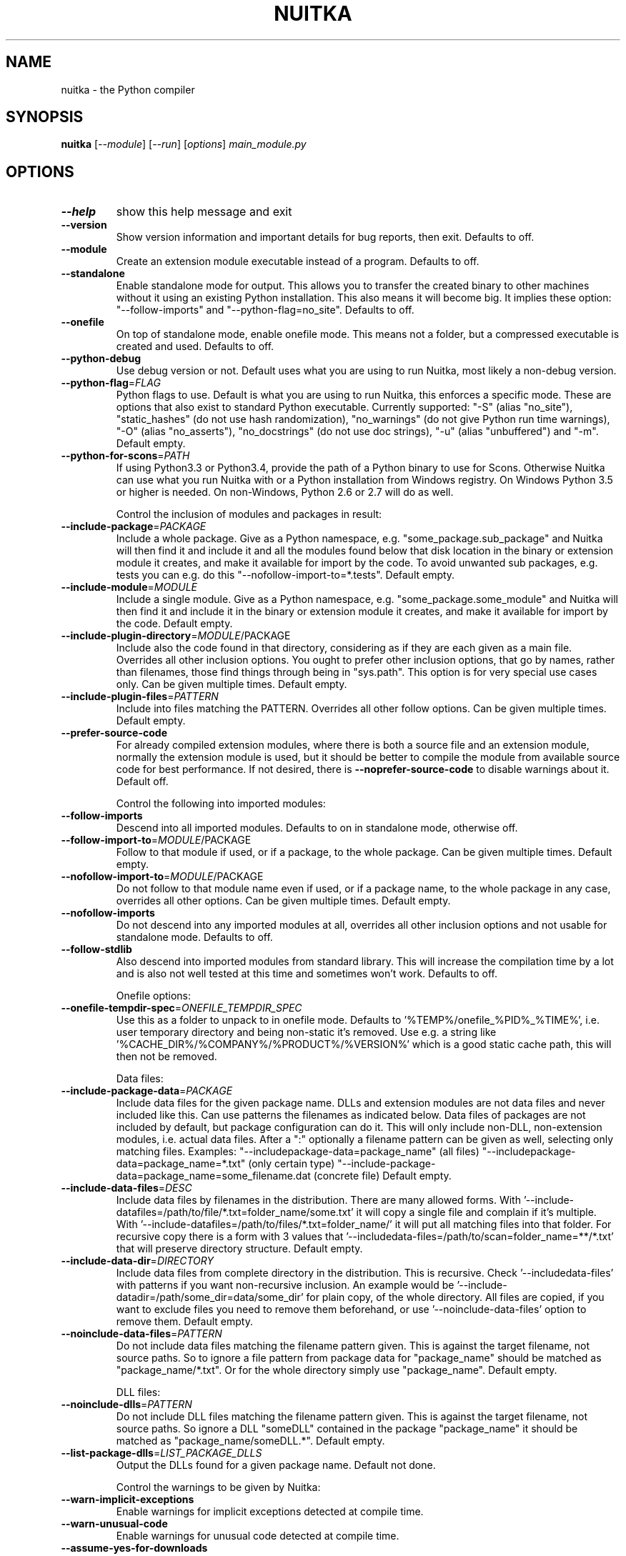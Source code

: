 .\" DO NOT MODIFY THIS FILE!  It was generated by help2man 1.48.1.
.TH NUITKA "1" "December 2022" "nuitka 1.3" "User Commands"
.SH NAME
nuitka \- the Python compiler
.SH SYNOPSIS
.B nuitka
[\fI\,--module\/\fR] [\fI\,--run\/\fR] [\fI\,options\/\fR] \fI\,main_module.py\/\fR
.SH OPTIONS
.TP
\fB\-\-help\fR
show this help message and exit
.TP
\fB\-\-version\fR
Show version information and important details for bug
reports, then exit. Defaults to off.
.TP
\fB\-\-module\fR
Create an extension module executable instead of a
program. Defaults to off.
.TP
\fB\-\-standalone\fR
Enable standalone mode for output. This allows you to
transfer the created binary to other machines without
it using an existing Python installation. This also
means it will become big. It implies these option:
"\-\-follow\-imports" and "\-\-python\-flag=no_site".
Defaults to off.
.TP
\fB\-\-onefile\fR
On top of standalone mode, enable onefile mode. This
means not a folder, but a compressed executable is
created and used. Defaults to off.
.TP
\fB\-\-python\-debug\fR
Use debug version or not. Default uses what you are
using to run Nuitka, most likely a non\-debug version.
.TP
\fB\-\-python\-flag\fR=\fI\,FLAG\/\fR
Python flags to use. Default is what you are using to
run Nuitka, this enforces a specific mode. These are
options that also exist to standard Python executable.
Currently supported: "\-S" (alias "no_site"),
"static_hashes" (do not use hash randomization),
"no_warnings" (do not give Python run time warnings),
"\-O" (alias "no_asserts"), "no_docstrings" (do not use
doc strings), "\-u" (alias "unbuffered") and "\-m".
Default empty.
.TP
\fB\-\-python\-for\-scons\fR=\fI\,PATH\/\fR
If using Python3.3 or Python3.4, provide the path of a
Python binary to use for Scons. Otherwise Nuitka can
use what you run Nuitka with or a Python installation
from Windows registry. On Windows Python 3.5 or higher
is needed. On non\-Windows, Python 2.6 or 2.7 will do
as well.
.IP
Control the inclusion of modules and packages in result:
.TP
\fB\-\-include\-package\fR=\fI\,PACKAGE\/\fR
Include a whole package. Give as a Python namespace,
e.g. "some_package.sub_package" and Nuitka will then
find it and include it and all the modules found below
that disk location in the binary or extension module
it creates, and make it available for import by the
code. To avoid unwanted sub packages, e.g. tests you
can e.g. do this "\-\-nofollow\-import\-to=*.tests".
Default empty.
.TP
\fB\-\-include\-module\fR=\fI\,MODULE\/\fR
Include a single module. Give as a Python namespace,
e.g. "some_package.some_module" and Nuitka will then
find it and include it in the binary or extension
module it creates, and make it available for import by
the code. Default empty.
.TP
\fB\-\-include\-plugin\-directory\fR=\fI\,MODULE\/\fR/PACKAGE
Include also the code found in that directory,
considering as if they are each given as a main file.
Overrides all other inclusion options. You ought to
prefer other inclusion options, that go by names,
rather than filenames, those find things through being
in "sys.path". This option is for very special use
cases only. Can be given multiple times. Default
empty.
.TP
\fB\-\-include\-plugin\-files\fR=\fI\,PATTERN\/\fR
Include into files matching the PATTERN. Overrides all
other follow options. Can be given multiple times.
Default empty.
.TP
\fB\-\-prefer\-source\-code\fR
For already compiled extension modules, where there is
both a source file and an extension module, normally
the extension module is used, but it should be better
to compile the module from available source code for
best performance. If not desired, there is \fB\-\-noprefer\-source\-code\fR to disable warnings about it.
Default off.
.IP
Control the following into imported modules:
.TP
\fB\-\-follow\-imports\fR
Descend into all imported modules. Defaults to on in
standalone mode, otherwise off.
.TP
\fB\-\-follow\-import\-to\fR=\fI\,MODULE\/\fR/PACKAGE
Follow to that module if used, or if a package, to the
whole package. Can be given multiple times. Default
empty.
.TP
\fB\-\-nofollow\-import\-to\fR=\fI\,MODULE\/\fR/PACKAGE
Do not follow to that module name even if used, or if
a package name, to the whole package in any case,
overrides all other options. Can be given multiple
times. Default empty.
.TP
\fB\-\-nofollow\-imports\fR
Do not descend into any imported modules at all,
overrides all other inclusion options and not usable
for standalone mode. Defaults to off.
.TP
\fB\-\-follow\-stdlib\fR
Also descend into imported modules from standard
library. This will increase the compilation time by a
lot and is also not well tested at this time and
sometimes won't work. Defaults to off.
.IP
Onefile options:
.TP
\fB\-\-onefile\-tempdir\-spec\fR=\fI\,ONEFILE_TEMPDIR_SPEC\/\fR
Use this as a folder to unpack to in onefile mode.
Defaults to '%TEMP%/onefile_%PID%_%TIME%', i.e. user
temporary directory and being non\-static it's removed.
Use e.g. a string like
\&'%CACHE_DIR%/%COMPANY%/%PRODUCT%/%VERSION%' which is a
good static cache path, this will then not be removed.
.IP
Data files:
.TP
\fB\-\-include\-package\-data\fR=\fI\,PACKAGE\/\fR
Include data files for the given package name. DLLs
and extension modules are not data files and never
included like this. Can use patterns the filenames as
indicated below. Data files of packages are not
included by default, but package configuration can do
it. This will only include non\-DLL, non\-extension
modules, i.e. actual data files. After a ":"
optionally a filename pattern can be given as well,
selecting only matching files. Examples: "\-\-includepackage\-data=package_name" (all files) "\-\-includepackage\-data=package_name=*.txt" (only certain type)
"\-\-include\-package\-data=package_name=some_filename.dat
(concrete file) Default empty.
.TP
\fB\-\-include\-data\-files\fR=\fI\,DESC\/\fR
Include data files by filenames in the distribution.
There are many allowed forms. With '\-\-include\-datafiles=/path/to/file/*.txt=folder_name/some.txt' it
will copy a single file and complain if it's multiple.
With '\-\-include\-datafiles=/path/to/files/*.txt=folder_name/' it will put
all matching files into that folder. For recursive
copy there is a form with 3 values that '\-\-includedata\-files=/path/to/scan=folder_name=**/*.txt' that
will preserve directory structure. Default empty.
.TP
\fB\-\-include\-data\-dir\fR=\fI\,DIRECTORY\/\fR
Include data files from complete directory in the
distribution. This is recursive. Check '\-\-includedata\-files' with patterns if you want non\-recursive
inclusion. An example would be '\-\-include\-datadir=/path/some_dir=data/some_dir' for plain copy, of
the whole directory. All files are copied, if you want
to exclude files you need to remove them beforehand,
or use '\-\-noinclude\-data\-files' option to remove them.
Default empty.
.TP
\fB\-\-noinclude\-data\-files\fR=\fI\,PATTERN\/\fR
Do not include data files matching the filename
pattern given. This is against the target filename,
not source paths. So to ignore a file pattern from
package data for "package_name" should be matched as
"package_name/*.txt". Or for the whole directory
simply use "package_name". Default empty.
.IP
DLL files:
.TP
\fB\-\-noinclude\-dlls\fR=\fI\,PATTERN\/\fR
Do not include DLL files matching the filename pattern
given. This is against the target filename, not source
paths. So ignore a DLL "someDLL" contained in the
package "package_name" it should be matched as
"package_name/someDLL.*". Default empty.
.TP
\fB\-\-list\-package\-dlls\fR=\fI\,LIST_PACKAGE_DLLS\/\fR
Output the DLLs found for a given package name.
Default not done.
.IP
Control the warnings to be given by Nuitka:
.TP
\fB\-\-warn\-implicit\-exceptions\fR
Enable warnings for implicit exceptions detected at
compile time.
.TP
\fB\-\-warn\-unusual\-code\fR
Enable warnings for unusual code detected at compile
time.
.TP
\fB\-\-assume\-yes\-for\-downloads\fR
Allow Nuitka to download external code if necessary,
e.g. dependency walker, ccache, and even gcc on
Windows. To disable, redirect input from nul device,
e.g. "</dev/null" or "<NUL:". Default is to prompt.
.TP
\fB\-\-nowarn\-mnemonic\fR=\fI\,MNEMONIC\/\fR
Disable warning for a given mnemonic. These are given
to make sure you are aware of certain topics, and
typically point to the Nuitka website. The mnemonic is
the part of the URL at the end, without the HTML
suffix. Can be given multiple times and accepts shell
pattern. Default empty.
.IP
Immediate execution after compilation:
.TP
\fB\-\-run\fR
Execute immediately the created binary (or import the
compiled module). Defaults to off.
.TP
\fB\-\-debugger\fR
Execute inside a debugger, e.g. "gdb" or "lldb" to
automatically get a stack trace. Defaults to off.
.TP
\fB\-\-execute\-with\-pythonpath\fR
When immediately executing the created binary or
module using '\-\-run', don't reset 'PYTHONPATH'
environment. When all modules are successfully
included, you ought to not need PYTHONPATH anymore,
and definitely not for standalone mode.
.IP
Compilation choices:
.TP
\fB\-\-user\-package\-configuration\-file\fR=\fI\,YAML_FILENAME\/\fR
User provided Yaml file with package configuration.
You can include DLLs, remove bloat, add hidden
dependencies. Check User Manual for a complete
description of the format to use. Can be given
multiple times. Defaults to empty.
.TP
\fB\-\-full\-compat\fR
Enforce absolute compatibility with CPython. Do not
even allow minor deviations from CPython behavior,
e.g. not having better tracebacks or exception
messages which are not really incompatible, but only
different or worse. This is intended for tests only
and should *not* be used.
.TP
\fB\-\-file\-reference\-choice\fR=\fI\,MODE\/\fR
Select what value "__file__" is going to be. With
"runtime" (default for standalone binary mode and
module mode), the created binaries and modules, use
the location of themselves to deduct the value of
"__file__". Included packages pretend to be in
directories below that location. This allows you to
include data files in deployments. If you merely seek
acceleration, it's better for you to use the
"original" value, where the source files location will
be used. With "frozen" a notation "<frozen
module_name>" is used. For compatibility reasons, the
"__file__" value will always have ".py" suffix
independent of what it really is.
.TP
\fB\-\-module\-name\-choice\fR=\fI\,MODE\/\fR
Select what value "__name__" and "__package__" are
going to be. With "runtime" (default for module mode),
the created module uses the parent package to deduce
the value of "__package__", to be fully compatible.
The value "original" (default for other modes) allows
for more static optimization to happen, but is
incompatible for modules that normally can be loaded
into any package.
.IP
Output choices:
.TP
\fB\-\-output\-filename\fR=\fI\,FILENAME\/\fR
Specify how the executable should be named. For
extension modules there is no choice, also not for
standalone mode and using it will be an error. This
may include path information that needs to exist
though. Defaults to '<program_name>' on this platform.
\&.bin
.TP
\fB\-\-output\-dir\fR=\fI\,DIRECTORY\/\fR
Specify where intermediate and final output files
should be put. The DIRECTORY will be populated with
build folder, dist folder, binaries, etc. Defaults to
current directory.
.TP
\fB\-\-remove\-output\fR
Removes the build directory after producing the module
or exe file. Defaults to off.
.TP
\fB\-\-no\-pyi\-file\fR
Do not create a ".pyi" file for extension modules
created by Nuitka. This is used to detect implicit
imports. Defaults to off.
.IP
Debug features:
.TP
\fB\-\-debug\fR
Executing all self checks possible to find errors in
Nuitka, do not use for production. Defaults to off.
.TP
\fB\-\-unstripped\fR
Keep debug info in the resulting object file for
better debugger interaction. Defaults to off.
.TP
\fB\-\-profile\fR
Enable vmprof based profiling of time spent. Not
working currently. Defaults to off.
.TP
\fB\-\-internal\-graph\fR
Create graph of optimization process internals, do not
use for whole programs, but only for small test cases.
Defaults to off.
.TP
\fB\-\-trace\-execution\fR
Traced execution output, output the line of code
before executing it. Defaults to off.
.TP
\fB\-\-recompile\-c\-only\fR
This is not incremental compilation, but for Nuitka
development only. Takes existing files and simply
compile them as C again. Allows compiling edited C
files for quick debugging changes to the generated
source, e.g. to see if code is passed by, values
output, etc, Defaults to off. Depends on compiling
Python source to determine which files it should look
at.
.TP
\fB\-\-xml\fR=\fI\,XML_FILENAME\/\fR
Write the internal program structure, result of
optimization in XML form to given filename.
.TP
\fB\-\-generate\-c\-only\fR
Generate only C source code, and do not compile it to
binary or module. This is for debugging and code
coverage analysis that doesn't waste CPU. Defaults to
off. Do not think you can use this directly.
.TP
\fB\-\-experimental\fR=\fI\,FLAG\/\fR
Use features declared as 'experimental'. May have no
effect if no experimental features are present in the
code. Uses secret tags (check source) per experimented
feature.
.TP
\fB\-\-low\-memory\fR
Attempt to use less memory, by forking less C
compilation jobs and using options that use less
memory. For use on embedded machines. Use this in case
of out of memory problems. Defaults to off.
.IP
Backend C compiler choice:
.TP
\fB\-\-clang\fR
Enforce the use of clang. On Windows this requires a
working Visual Studio version to piggy back on.
Defaults to off.
.TP
\fB\-\-mingw64\fR
Enforce the use of MinGW64 on Windows. Defaults to off
unless MSYS2 with MinGW Python is used.
.TP
\fB\-\-msvc\fR=\fI\,MSVC_VERSION\/\fR
Enforce the use of specific MSVC version on Windows.
Allowed values are e.g. "14.3" (MSVC 2022) and other
MSVC version numbers, specify "list" for a list of
installed compilers, or use "latest".  Defaults to
latest MSVC being used if installed, otherwise MinGW64
is used.
.TP
\fB\-\-jobs\fR=\fI\,N\/\fR
Specify the allowed number of parallel C compiler
jobs. Defaults to the system CPU count.
.TP
\fB\-\-lto\fR=\fI\,choice\/\fR
Use link time optimizations (MSVC, gcc, clang).
Allowed values are "yes", "no", and "auto" (when it's
known to work). Defaults to "auto".
.TP
\fB\-\-static\-libpython\fR=\fI\,choice\/\fR
Use static link library of Python. Allowed values are
"yes", "no", and "auto" (when it's known to work).
Defaults to "auto".
.IP
Cache Control:
.TP
\fB\-\-disable\-cache\fR=\fI\,DISABLED_CACHES\/\fR
Disable selected caches, specify "all" for all cached.
Currently allowed values are:
"all","ccache","bytecode". can be given multiple times
or with comma separated values. Default none.
.TP
\fB\-\-clean\-cache\fR=\fI\,CLEAN_CACHES\/\fR
Clean the given caches before executing, specify "all"
for all cached. Currently allowed values are:
"all","ccache","bytecode". can be given multiple times
or with comma separated values. Default none.
.TP
\fB\-\-disable\-bytecode\-cache\fR
Do not reuse dependency analysis results for modules,
esp. from standard library, that are included as
bytecode. Same as \fB\-\-disable\-cache\fR=\fI\,bytecode\/\fR.
.TP
\fB\-\-disable\-ccache\fR
Do not attempt to use ccache (gcc, clang, etc.) or
clcache (MSVC, clangcl). Same as \fB\-\-disablecache\fR=\fI\,ccache\/\fR.
.IP
PGO compilation choices:
.TP
\fB\-\-pgo\fR
Enables C level profile guided optimization (PGO), by
executing a dedicated build first for a profiling run,
and then using the result to feedback into the C
compilation. Note: This is experimental and not
working with standalone modes of Nuitka yet. Defaults
to off.
.TP
\fB\-\-pgo\-args\fR=\fI\,PGO_ARGS\/\fR
Arguments to be passed in case of profile guided
optimization. These are passed to the special built
executable during the PGO profiling run. Default
empty.
.TP
\fB\-\-pgo\-executable\fR=\fI\,PGO_EXECUTABLE\/\fR
Command to execute when collecting profile
information. Use this only, if you need to launch it
through a script that prepares it to run. Default use
created program.
.IP
Tracing features:
.TP
\fB\-\-report\fR=\fI\,REPORT_FILENAME\/\fR
Report module, data files, compilation, plugin, etc.
details in an XML output file. This is also super
useful for issue reporting. Default is off.
.TP
\fB\-\-quiet\fR
Disable all information outputs, but show warnings.
Defaults to off.
.TP
\fB\-\-show\-scons\fR
Run the C building backend Scons with verbose
information, showing the executed commands, detected
compilers. Defaults to off.
.TP
\fB\-\-no\-progressbar\fR
Disable progress bars. Defaults to off.
.TP
\fB\-\-show\-progress\fR
Obsolete: Provide progress information and statistics.
Disables normal progress bar. Defaults to off.
.TP
\fB\-\-show\-memory\fR
Provide memory information and statistics. Defaults to
off.
.TP
\fB\-\-show\-modules\fR
Provide information for included modules and DLLs
Obsolete: You should use '\-\-report' file instead.
Defaults to off.
.TP
\fB\-\-show\-modules\-output\fR=\fI\,PATH\/\fR
Where to output '\-\-show\-modules', should be a
filename. Default is standard output.
.TP
\fB\-\-verbose\fR
Output details of actions taken, esp. in
optimizations. Can become a lot. Defaults to off.
.TP
\fB\-\-verbose\-output\fR=\fI\,PATH\/\fR
Where to output from '\-\-verbose', should be a
filename. Default is standard output.
.IP
General OS controls:
.TP
\fB\-\-disable\-console\fR
When compiling for Windows or macOS, disable the
console window and create a GUI application. Defaults
to off.
.TP
\fB\-\-enable\-console\fR
When compiling for Windows or macOS, enable the
console window and create a console application. This
disables hints from certain modules, e.g. "PySide"
that suggest to disable it. Defaults to true.
.TP
\fB\-\-force\-stdout\-spec\fR=\fI\,FORCE_STDOUT_SPEC\/\fR
Force standard output of the program to go to this
location. Useful for programs with disabled console
and programs using the Windows Services Plugin of
Nuitka commercial. Defaults to not active, use e.g.
\&'%PROGRAM%.out.txt', i.e. file near your program.
.TP
\fB\-\-force\-stderr\-spec\fR=\fI\,FORCE_STDERR_SPEC\/\fR
Force standard error of the program to go to this
location. Useful for programs with disabled console
and programs using the Windows Services Plugin of
Nuitka commercial. Defaults to not active, use e.g.
\&'%PROGRAM%.err.txt', i.e. file near your program.
.IP
Windows specific controls:
.TP
\fB\-\-windows\-icon\-from\-ico\fR=\fI\,ICON_PATH\/\fR
Add executable icon. Can be given multiple times for
different resolutions or files with multiple icons
inside. In the later case, you may also suffix with
#<n> where n is an integer index starting from 1,
specifying a specific icon to be included, and all
others to be ignored.
.TP
\fB\-\-windows\-icon\-from\-exe\fR=\fI\,ICON_EXE_PATH\/\fR
Copy executable icons from this existing executable
(Windows only).
.TP
\fB\-\-onefile\-windows\-splash\-screen\-image\fR=\fI\,SPLASH_SCREEN_IMAGE\/\fR
When compiling for Windows and onefile, show this
while loading the application. Defaults to off.
.TP
\fB\-\-windows\-uac\-admin\fR
Request Windows User Control, to grant admin rights on
execution. (Windows only). Defaults to off.
.TP
\fB\-\-windows\-uac\-uiaccess\fR
Request Windows User Control, to enforce running from
a few folders only, remote desktop access. (Windows
only). Defaults to off.
.IP
macOS specific controls:
.TP
\fB\-\-macos\-target\-arch\fR=\fI\,MACOS_TARGET_ARCH\/\fR
What architectures is this to supposed to run on.
Default and limit is what the running Python allows
for. Default is "native" which is the architecture the
Python is run with.
.TP
\fB\-\-macos\-create\-app\-bundle\fR
When compiling for macOS, create a bundle rather than
a plain binary application. Currently experimental and
incomplete. Currently this is the only way to unlock
disabling of console.Defaults to off.
.TP
\fB\-\-macos\-app\-icon\fR=\fI\,ICON_PATH\/\fR
Add icon for the application bundle to use. Can be
given only one time. Defaults to Python icon if
available.
.TP
\fB\-\-macos\-signed\-app\-name\fR=\fI\,MACOS_SIGNED_APP_NAME\/\fR
Name of the application to use for macOS signing.
Follow "com.YourCompany.AppName" naming results for
best results, as these have to be globally unique, and
will potentially grant protected API accesses.
.TP
\fB\-\-macos\-app\-name\fR=\fI\,MACOS_APP_NAME\/\fR
Name of the product to use in macOS bundle
information. Defaults to base filename of the binary.
.TP
\fB\-\-macos\-app\-mode\fR=\fI\,MODE\/\fR
Mode of application for the application bundle. When
launching a Window, and appearing in Docker is
desired, default value "gui" is a good fit. Without a
Window ever, the application is a "background"
application. For UI elements that get to display
later, "ui\-element" is in\-between. The application
will not appear in dock, but get full access to
desktop when it does open a Window later.
.TP
\fB\-\-macos\-sign\-identity\fR=\fI\,MACOS_APP_VERSION\/\fR
When signing on macOS, by default an ad\-hoc identify
will be used, but with this option your get to specify
another identity to use. The signing of code is now
mandatory on macOS and cannot be disabled. Default
"ad\-hoc" if not given.
.TP
\fB\-\-macos\-sign\-notarization\fR
When signing for notarization, using a proper TeamID
identity from Apple, use the required runtime signing
option, such that it can be accepted.
.TP
\fB\-\-macos\-app\-version\fR=\fI\,MACOS_APP_VERSION\/\fR
Product version to use in macOS bundle information.
Defaults to "1.0" if not given.
.TP
\fB\-\-macos\-app\-protected\-resource\fR=\fI\,RESOURCE_DESC\/\fR
Request an entitlement for access to a macOS protected
resources, e.g.
"NSMicrophoneUsageDescription:Microphone access for
recording audio." requests access to the microphone
and provides an informative text for the user, why
that is needed. Before the colon, is an OS identifier
for an access right, then the informative text. Legal
values can be found on https://developer.apple.com/doc
umentation/bundleresources/information_property_list/p
rotected_resources and the option can be specified
multiple times. Default empty.
.IP
Linux specific controls:
.TP
\fB\-\-linux\-icon\fR=\fI\,ICON_PATH\/\fR
Add executable icon for onefile binary to use. Can be
given only one time. Defaults to Python icon if
available.
.IP
Binary Version Information:
.TP
\fB\-\-company\-name\fR=\fI\,COMPANY_NAME\/\fR
Name of the company to use in version information.
Defaults to unused.
.TP
\fB\-\-product\-name\fR=\fI\,PRODUCT_NAME\/\fR
Name of the product to use in version information.
Defaults to base filename of the binary.
.TP
\fB\-\-file\-version\fR=\fI\,FILE_VERSION\/\fR
File version to use in version information. Must be a
sequence of up to 4 numbers, e.g. 1.0 or 1.0.0.0, no
more digits are allowed, no strings are allowed.
Defaults to unused.
.TP
\fB\-\-product\-version\fR=\fI\,PRODUCT_VERSION\/\fR
Product version to use in version information. Same
rules as for file version. Defaults to unused.
.TP
\fB\-\-file\-description\fR=\fI\,FILE_DESCRIPTION\/\fR
Description of the file used in version information.
Windows only at this time. Defaults to binary
filename.
.TP
\fB\-\-copyright\fR=\fI\,COPYRIGHT_TEXT\/\fR
Copyright used in version information. Windows only at
this time. Defaults to not present.
.TP
\fB\-\-trademarks\fR=\fI\,TRADEMARK_TEXT\/\fR
Copyright used in version information. Windows only at
this time. Defaults to not present.
.IP
Plugin control:
.TP
\fB\-\-enable\-plugin\fR=\fI\,PLUGIN_NAME\/\fR
Enabled plugins. Must be plug\-in names. Use '\-\-pluginlist' to query the full list and exit. Default empty.
.TP
\fB\-\-disable\-plugin\fR=\fI\,PLUGIN_NAME\/\fR
Disabled plugins. Must be plug\-in names. Use
\&'\-\-plugin\-list' to query the full list and exit. Most
standard plugins are not a good idea to disable.
Default empty.
.TP
\fB\-\-plugin\-no\-detection\fR
Plugins can detect if they might be used, and the you
can disable the warning via "\-\-disable\-plugin=pluginthat\-warned", or you can use this option to disable
the mechanism entirely, which also speeds up
compilation slightly of course as this detection code
is run in vain once you are certain of which plugins
to use. Defaults to off.
.TP
\fB\-\-plugin\-list\fR
Show list of all available plugins and exit. Defaults
to off.
.TP
\fB\-\-user\-plugin\fR=\fI\,PATH\/\fR
The file name of user plugin. Can be given multiple
times. Default empty.
.TP
\fB\-\-show\-source\-changes\fR
Show source changes to original Python file content
before compilation. Mostly intended for developing
plugins. Default False.
.IP
Plugin options of 'anti\-bloat':
.TP
\fB\-\-show\-anti\-bloat\-changes\fR
Annotate what changes are by the plugin done.
.TP
\fB\-\-noinclude\-setuptools\-mode\fR=\fI\,NOINCLUDE_SETUPTOOLS_MODE\/\fR
What to do if a 'setuptools' or import is encountered.
This package can be big with dependencies, and should
definitely be avoided. Also handles 'setuptools_scm'.
.TP
\fB\-\-noinclude\-pytest\-mode\fR=\fI\,NOINCLUDE_PYTEST_MODE\/\fR
What to do if a 'pytest' import is encountered. This
package can be big with dependencies, and should
definitely be avoided. Also handles 'nose' imports.
.TP
\fB\-\-noinclude\-unittest\-mode\fR=\fI\,NOINCLUDE_UNITTEST_MODE\/\fR
What to do if a unittest import is encountered. This
package can be big with dependencies, and should
definitely be avoided.
.TP
\fB\-\-noinclude\-IPython\-mode\fR=\fI\,NOINCLUDE_IPYTHON_MODE\/\fR
What to do if a IPython import is encountered. This
package can be big with dependencies, and should
definitely be avoided.
.TP
\fB\-\-noinclude\-dask\-mode\fR=\fI\,NOINCLUDE_DASK_MODE\/\fR
What to do if a 'dask' import is encountered. This
package can be big with dependencies, and should
definitely be avoided.
.TP
\fB\-\-noinclude\-numba\-mode\fR=\fI\,NOINCLUDE_NUMBA_MODE\/\fR
What to do if a 'numba' import is encountered. This
package can be big with dependencies, and is currently
not working for standalone. This package is big with
dependencies, and should definitely be avoided.
.TP
\fB\-\-noinclude\-default\-mode\fR=\fI\,NOINCLUDE_DEFAULT_MODE\/\fR
This actually provides the default "warning" value for
above options, and can be used to turn all of these
on.
.TP
\fB\-\-noinclude\-custom\-mode\fR=\fI\,CUSTOM_CHOICES\/\fR
What to do if a specific import is encountered. Format
is module name, which can and should be a top level
package and then one choice, "error", "warning",
"nofollow", e.g. PyQt5:error.
.PP
Commercial: None
Python: 2.7.18 (default, Jul 14 2021, 08:11:37)
Flavor: Debian Python
Executable: \fI\,/usr/bin/python2\/\fP
OS: Linux
Arch: x86_64
Distribution: Debian 11
Version C compiler: \fI\,/usr/local/bin/gcc\/\fP (gcc).
.SH EXAMPLES

Compile a Python file "some_module.py" to a module "some_module.so":
.IP
\f(CW$ nuitka \-\-module some_module.py\fR
.PP
Compile a Python program "some_program.py" to an executable "some_program.exe":
.IP
\f(CW$ nuitka some_program.py\fR
.PP
Compile a Python program "some_program.py" and the package "some_package" it
uses to an executable "some_program.exe":
.IP
\f(CW$ nuitka \-\-follow\-import-\-to=some_package some_program.py\fR
.PP
Compile a Python program "some_program.py" and all the modules it uses to an executable "some_program.exe". Then execute it immediately when ready:
.IP
\f(CW$ nuitka \-\-run \-\-follow\-imports some_program.py\fR
.PP
Compile a Python program "some_program.py" and the modules it uses (even standard library) to an executable "some_program.exe":
.IP
\f(CW$ nuitka \-\-recurse\-all \-\-follow\-stdlib some_program.py\fR
.PP
Compile a Python program "some_program.py" and the modules it uses to an executable "some_program.exe". Keep the debug information, so valgrind, gdb, etc. work
nicely.

Note: This will *not* degrade performance:
.IP
\f(CW$ nuitka \-\-unstripped \-\-follow\-imports some_program.py\fR
.PP
Compile a Python program "some_program.py" and the modules it uses to an executable "some_program.exe". Perform all kinds of checks about correctness of the generated
C and run\-time checks.

Note: This will degrade performance and should only be used to debug Nuitka:
.IP
\f(CW$ nuitka \-\-debug \-\-follow\-imports some_program.py\fR
.PP
Compile a Python program "some_program.py" and the modules it uses to an executable "some_program.exe". Perform all kinds of checks about correctness of the generated
C and run\-time checks. Also use the debug Python library, which does its own checks.

Note: This will degrade performance and should only be used to debug Nuitka:
.IP
\f(CW$ nuitka \-\-debug \-\-python-debug \-\-follow\-imports some_program.py\fR
.PP
